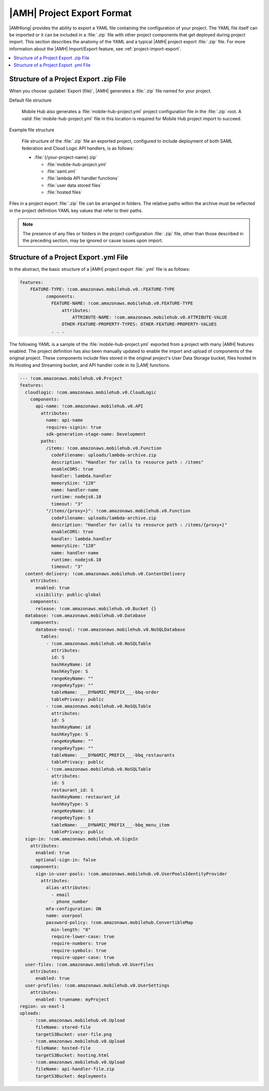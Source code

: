 .. _project-import-export-yaml:

###########################
|AMH| Project Export Format
###########################


.. meta::
   :description: Details of how |AMHlong| project configurations can be exported as a YAML file and
      then imported to create a new project with a configuration that matches the original.


|AMHlong| provides the ability to export a YAML file containing the configuration of your project.
The YAML file itself can be imported or it can be included in a :file:`.zip` file with other project
components that get deployed during project import. This section describes the anatomy of the YAML
and a typical |AMH| project export :file:`.zip` file. For more information about the |AMH|
Import/Export feature, see :ref:`project-import-export`.


.. contents::
   :local:
   :depth: 1

.. _project-import-export-zip:

Structure of a Project Export .zip File
=======================================


When you choose :guilabel:`Export (file)`, |AMH| generates a :file:`.zip` file named for your
project.

Default file structure

    Mobile Hub also generates a :file:`mobile-hub-project.yml` project configuration file in the :file:`.zip` root. A valid :file:`mobile-hub-project.yml` file in this location is required for Mobile Hub project import to succeed.

Example file structure

    File structure of the :file:`.zip` file an exported project, configured to include deployment of both SAML federation and Cloud Logic API handlers, is as follows:

    * :file:`{/your-project-name}.zip`


      * :file:`mobile-hub-project.yml`

      * :file:`saml.xml`

      * :file:`lambda API handler functions`

      * :file:`user data stored files`

      * :file:`hosted files`

Files in a project export :file:`.zip` file can be arranged in folders. The relative paths within
the archive must be reflected in the project definition YAML key values that refer to their paths.

.. note:: The presence of any files or folders in the project configuration :file:`.zip` file, other
   than those described in the preceding section, may be ignored or cause issues upon import.


.. _project-import-export-yaml-details:

Structure of a Project Export .yml File
=======================================


In the abstract, the basic structure of a |AMH| project export :file:`.yml` file is as follows:

.. code-block:: yaml

    features:
        FEATURE-TYPE: !com.amazonaws.mobilehub.v0.:FEATURE-TYPE
              components:
                FEATURE-NAME: !com.amazonaws.mobilehub.v0.FEATURE-TYPE
                    attributes:
                        ATTRIBUTE-NAME: !com.amazonaws.mobilehub.v0.ATTRIBUTE-VALUE
                    OTHER-FEATURE-PROPERTY-TYPES: OTHER-FEATURE-PROPERTY-VALUES
                . . .

The following YAML is a sample of the :file:`mobile-hub-project.yml` exported from a project with
many |AMH| features enabled. The project definition has also been manually updated to enable the
import and upload of components of the original project. These components include files stored in
the original project's User Data Storage bucket, files hosted in its Hosting and Streaming bucket,
and API handler code in its |LAM| functions.

.. code-block:: yaml

    --- !com.amazonaws.mobilehub.v0.Project
    features:
      cloudlogic: !com.amazonaws.mobilehub.v0.CloudLogic
        components:
          api-name: !com.amazonaws.mobilehub.v0.API
            attributes:
              name: api-name
              requires-signin: true
              sdk-generation-stage-name: Development
            paths:
              /items: !com.amazonaws.mobilehub.v0.Function
                codeFilename: uploads/lambda-archive.zip
                description: "Handler for calls to resource path : /items"
                enableCORS: true
                handler: lambda.handler
                memorySize: "128"
                name: handler-name
                runtime: nodejs6.10
                timeout: "3"
              "/items/{proxy+}": !com.amazonaws.mobilehub.v0.Function
                codeFilename: uploads/lambda-archive.zip
                description: "Handler for calls to resource path : /items/{proxy+}"
                enableCORS: true
                handler: lambda.handler
                memorySize: "128"
                name: handler-name
                runtime: nodejs6.10
                timeout: "3"
      content-delivery: !com.amazonaws.mobilehub.v0.ContentDelivery
        attributes:
          enabled: true
          visibility: public-global
        components:
          release: !com.amazonaws.mobilehub.v0.Bucket {}
      database: !com.amazonaws.mobilehub.v0.Database
        components:
          database-nosql: !com.amazonaws.mobilehub.v0.NoSQLDatabase
            tables:
              - !com.amazonaws.mobilehub.v0.NoSQLTable
                attributes:
                id: S
                hashKeyName: id
                hashKeyType: S
                rangeKeyName: ""
                rangeKeyType: ""
                tableName: ___DYNAMIC_PREFIX___-bbq-order
                tablePrivacy: public
              - !com.amazonaws.mobilehub.v0.NoSQLTable
                attributes:
                id: S
                hashKeyName: id
                hashKeyType: S
                rangeKeyName: ""
                rangeKeyType: ""
                tableName: ___DYNAMIC_PREFIX___-bbq_restaurants
                tablePrivacy: public
              - !com.amazonaws.mobilehub.v0.NoSQLTable
                attributes:
                id: S
                restaurant_id: S
                hashKeyName: restaurant_id
                hashKeyType: S
                rangeKeyName: id
                rangeKeyType: S
                tableName: ___DYNAMIC_PREFIX___-bbq_menu_item
                tablePrivacy: public
      sign-in: !com.amazonaws.mobilehub.v0.SignIn
        attributes:
          enabled: true
          optional-sign-in: false
        components:
          sign-in-user-pools: !com.amazonaws.mobilehub.v0.UserPoolsIdentityProvider
            attributes:
              alias-attributes:
                - email
                - phone_number
              mfa-configuration: ON
              name: userpool
              password-policy: !com.amazonaws.mobilehub.ConvertibleMap
                min-length: "8"
                require-lower-case: true
                require-numbers: true
                require-symbols: true
                require-upper-case: true
      user-files: !com.amazonaws.mobilehub.v0.UserFiles
        attributes:
          enabled: true
      user-profiles: !com.amazonaws.mobilehub.v0.UserSettings
        attributes:
          enabled: truename: myProject
    region: us-east-1
    uploads:
        - !com.amazonaws.mobilehub.v0.Upload
          fileName: stored-file
          targetS3Bucket: user-file.png
        - !com.amazonaws.mobilehub.v0.Upload
          fileName: hosted-file
          targetS3Bucket: hosting.html
        - !com.amazonaws.mobilehub.v0.Upload
          fileName: api-handler-file.zip
          targetS3Bucket: deployments



